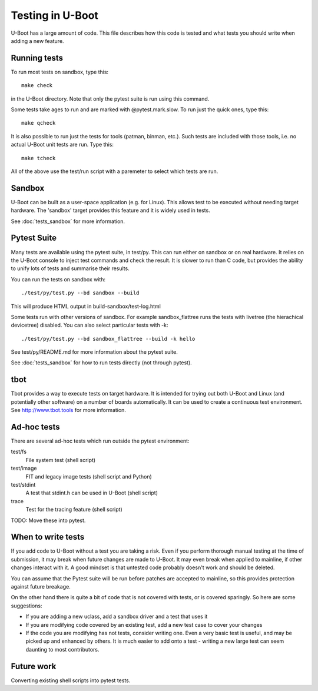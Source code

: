 Testing in U-Boot
=================

U-Boot has a large amount of code. This file describes how this code is
tested and what tests you should write when adding a new feature.


Running tests
-------------

To run most tests on sandbox, type this::

    make check

in the U-Boot directory. Note that only the pytest suite is run using this
command.

Some tests take ages to run and are marked with @pytest.mark.slow. To run just
the quick ones, type this::

    make qcheck

It is also possible to run just the tests for tools (patman, binman, etc.).
Such tests are included with those tools, i.e. no actual U-Boot unit tests are
run. Type this::

    make tcheck

All of the above use the test/run script with a paremeter to select which tests
are run.


Sandbox
-------
U-Boot can be built as a user-space application (e.g. for Linux). This
allows test to be executed without needing target hardware. The 'sandbox'
target provides this feature and it is widely used in tests.

See :doc:`tests_sandbox` for more information.

Pytest Suite
------------

Many tests are available using the pytest suite, in test/py. This can run
either on sandbox or on real hardware. It relies on the U-Boot console to
inject test commands and check the result. It is slower to run than C code,
but provides the ability to unify lots of tests and summarise their results.

You can run the tests on sandbox with::

   ./test/py/test.py --bd sandbox --build

This will produce HTML output in build-sandbox/test-log.html

Some tests run with other versions of sandbox. For example sandbox_flattree
runs the tests with livetree (the hierachical devicetree) disabled. You can
also select particular tests with -k::

   ./test/py/test.py --bd sandbox_flattree --build -k hello

See test/py/README.md for more information about the pytest suite.

See :doc:`tests_sandbox` for how to run tests directly (not through pytest).


tbot
----

Tbot provides a way to execute tests on target hardware. It is intended for
trying out both U-Boot and Linux (and potentially other software) on a
number of boards automatically. It can be used to create a continuous test
environment. See http://www.tbot.tools for more information.


Ad-hoc tests
------------

There are several ad-hoc tests which run outside the pytest environment:

test/fs
   File system test (shell script)
test/image
   FIT and legacy image tests (shell script and Python)
test/stdint
   A test that stdint.h can be used in U-Boot (shell script)
trace
   Test for the tracing feature (shell script)

TODO: Move these into pytest.


When to write tests
-------------------

If you add code to U-Boot without a test you are taking a risk. Even if you
perform thorough manual testing at the time of submission, it may break when
future changes are made to U-Boot. It may even break when applied to mainline,
if other changes interact with it. A good mindset is that untested code
probably doesn't work and should be deleted.

You can assume that the Pytest suite will be run before patches are accepted
to mainline, so this provides protection against future breakage.

On the other hand there is quite a bit of code that is not covered with tests,
or is covered sparingly. So here are some suggestions:

- If you are adding a new uclass, add a sandbox driver and a test that uses it
- If you are modifying code covered by an existing test, add a new test case
  to cover your changes
- If the code you are modifying has not tests, consider writing one. Even a
  very basic test is useful, and may be picked up and enhanced by others. It
  is much easier to add onto a test - writing a new large test can seem
  daunting to most contributors.


Future work
-----------

Converting existing shell scripts into pytest tests.
